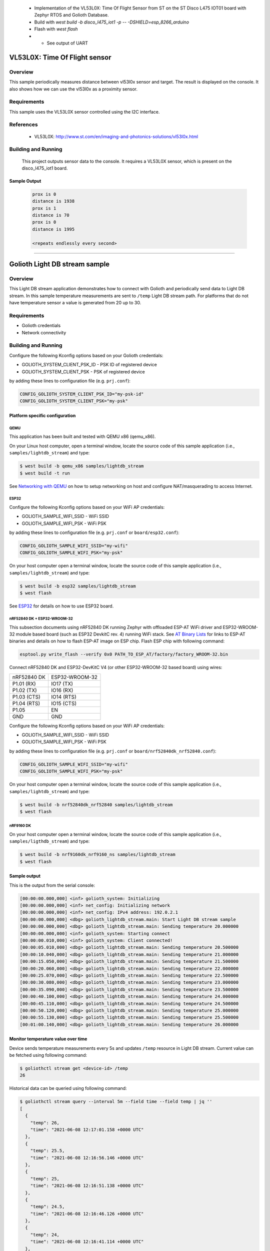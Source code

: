 .. _vl53l0x:

 - Implementation of the VL53L0X: Time Of Flight Sensor from ST on the ST Disco L475 IOT01 board with Zephyr RTOS and Golioth Database.

 - Build with `west build -b disco_l475_iot1 -p -- -DSHIELD=esp_8266_arduino`
 - Flash with `west flash`
 -  - See output of UART

VL53L0X: Time Of Flight sensor
##############################

Overview
********
This sample periodically measures distance between vl53l0x sensor
and target. The result is displayed on the console.
It also shows how we can use the vl53l0x as a proximity sensor.


Requirements
************

This sample uses the VL53L0X sensor controlled using the I2C interface.

References
**********

 - VL53L0X: http://www.st.com/en/imaging-and-photonics-solutions/vl53l0x.html

Building and Running
********************

 This project outputs sensor data to the console. It requires a VL53L0X
 sensor, which is present on the disco_l475_iot1 board.

 .. zephyr-app-commands::
    :app: samples/sensor/vl53l0x/
    :goals: build flash


Sample Output
=============

 .. code-block:: console

    prox is 0
    distance is 1938
    prox is 1
    distance is 70
    prox is 0
    distance is 1995

    <repeats endlessly every second>

############################################################

Golioth Light DB stream sample
##############################

Overview
********

This Light DB stream application demonstrates how to connect with Golioth and
periodically send data to Light DB stream. In this sample temperature
measurements are sent to ``/temp`` Light DB stream path. For platforms that do
not have temperature sensor a value is generated from 20 up to 30.

Requirements
************

- Golioth credentials
- Network connectivity

Building and Running
********************

Configure the following Kconfig options based on your Golioth credentials:

- GOLIOTH_SYSTEM_CLIENT_PSK_ID  - PSK ID of registered device
- GOLIOTH_SYSTEM_CLIENT_PSK     - PSK of registered device

by adding these lines to configuration file (e.g. ``prj.conf``):

.. code-block:: cfg

   CONFIG_GOLIOTH_SYSTEM_CLIENT_PSK_ID="my-psk-id"
   CONFIG_GOLIOTH_SYSTEM_CLIENT_PSK="my-psk"

Platform specific configuration
===============================

QEMU
----

This application has been built and tested with QEMU x86 (qemu_x86).

On your Linux host computer, open a terminal window, locate the source code
of this sample application (i.e., ``samples/lightdb_stream``) and type:

.. code-block:: console

   $ west build -b qemu_x86 samples/lightdb_stream
   $ west build -t run

See `Networking with QEMU`_ on how to setup networking on host and configure
NAT/masquerading to access Internet.

ESP32
-----

Configure the following Kconfig options based on your WiFi AP credentials:

- GOLIOTH_SAMPLE_WIFI_SSID  - WiFi SSID
- GOLIOTH_SAMPLE_WIFI_PSK   - WiFi PSK

by adding these lines to configuration file (e.g. ``prj.conf`` or
``board/esp32.conf``):

.. code-block:: cfg

   CONFIG_GOLIOTH_SAMPLE_WIFI_SSID="my-wifi"
   CONFIG_GOLIOTH_SAMPLE_WIFI_PSK="my-psk"

On your host computer open a terminal window, locate the source code of this
sample application (i.e., ``samples/lightdb_stream``) and type:

.. code-block:: console

   $ west build -b esp32 samples/lightdb_stream
   $ west flash

See `ESP32`_ for details on how to use ESP32 board.

nRF52840 DK + ESP32-WROOM-32
----------------------------

This subsection documents using nRF52840 DK running Zephyr with offloaded ESP-AT
WiFi driver and ESP32-WROOM-32 module based board (such as ESP32 DevkitC rev.
4) running WiFi stack. See `AT Binary Lists`_ for links to ESP-AT binaries and
details on how to flash ESP-AT image on ESP chip. Flash ESP chip with following
command:

.. code-block:: console

   esptool.py write_flash --verify 0x0 PATH_TO_ESP_AT/factory/factory_WROOM-32.bin

Connect nRF52840 DK and ESP32-DevKitC V4 (or other ESP32-WROOM-32 based board)
using wires:

+-----------+--------------+
|nRF52840 DK|ESP32-WROOM-32|
|           |              |
+-----------+--------------+
|P1.01 (RX) |IO17 (TX)     |
+-----------+--------------+
|P1.02 (TX) |IO16 (RX)     |
+-----------+--------------+
|P1.03 (CTS)|IO14 (RTS)    |
+-----------+--------------+
|P1.04 (RTS)|IO15 (CTS)    |
+-----------+--------------+
|P1.05      |EN            |
+-----------+--------------+
|GND        |GND           |
+-----------+--------------+

Configure the following Kconfig options based on your WiFi AP credentials:

- GOLIOTH_SAMPLE_WIFI_SSID - WiFi SSID
- GOLIOTH_SAMPLE_WIFI_PSK  - WiFi PSK

by adding these lines to configuration file (e.g. ``prj.conf`` or
``board/nrf52840dk_nrf52840.conf``):

.. code-block:: cfg

   CONFIG_GOLIOTH_SAMPLE_WIFI_SSID="my-wifi"
   CONFIG_GOLIOTH_SAMPLE_WIFI_PSK="my-psk"

On your host computer open a terminal window, locate the source code of this
sample application (i.e., ``samples/lightdb_stream``) and type:

.. code-block:: console

   $ west build -b nrf52840dk_nrf52840 samples/lightdb_stream
   $ west flash

nRF9160 DK
----------

On your host computer open a terminal window, locate the source code of this
sample application (i.e., ``samples/ligthdb_stream``) and type:

.. code-block:: console

   $ west build -b nrf9160dk_nrf9160_ns samples/lightdb_stream
   $ west flash

Sample output
=============

This is the output from the serial console:

.. code-block:: console

   [00:00:00.000,000] <inf> golioth_system: Initializing
   [00:00:00.000,000] <inf> net_config: Initializing network
   [00:00:00.000,000] <inf> net_config: IPv4 address: 192.0.2.1
   [00:00:00.000,000] <dbg> golioth_lightdb_stream.main: Start Light DB stream sample
   [00:00:00.000,000] <dbg> golioth_lightdb_stream.main: Sending temperature 20.000000
   [00:00:00.000,000] <inf> golioth_system: Starting connect
   [00:00:00.010,000] <inf> golioth_system: Client connected!
   [00:00:05.010,000] <dbg> golioth_lightdb_stream.main: Sending temperature 20.500000
   [00:00:10.040,000] <dbg> golioth_lightdb_stream.main: Sending temperature 21.000000
   [00:00:15.050,000] <dbg> golioth_lightdb_stream.main: Sending temperature 21.500000
   [00:00:20.060,000] <dbg> golioth_lightdb_stream.main: Sending temperature 22.000000
   [00:00:25.070,000] <dbg> golioth_lightdb_stream.main: Sending temperature 22.500000
   [00:00:30.080,000] <dbg> golioth_lightdb_stream.main: Sending temperature 23.000000
   [00:00:35.090,000] <dbg> golioth_lightdb_stream.main: Sending temperature 23.500000
   [00:00:40.100,000] <dbg> golioth_lightdb_stream.main: Sending temperature 24.000000
   [00:00:45.110,000] <dbg> golioth_lightdb_stream.main: Sending temperature 24.500000
   [00:00:50.120,000] <dbg> golioth_lightdb_stream.main: Sending temperature 25.000000
   [00:00:55.130,000] <dbg> golioth_lightdb_stream.main: Sending temperature 25.500000
   [00:01:00.140,000] <dbg> golioth_lightdb_stream.main: Sending temperature 26.000000

Monitor temperature value over time
===================================

Device sends temperature measurements every 5s and updates ``/temp`` resource in
Light DB stream. Current value can be fetched using following command:

.. code-block:: console

   $ goliothctl stream get <device-id> /temp
   26

Historical data can be queried using following command:

.. code-block:: console

   $ goliothctl stream query --interval 5m --field time --field temp | jq ''
   [
     {
       "temp": 26,
       "time": "2021-06-08 12:17:01.158 +0000 UTC"
     },
     {
       "temp": 25.5,
       "time": "2021-06-08 12:16:56.146 +0000 UTC"
     },
     {
       "temp": 25,
       "time": "2021-06-08 12:16:51.138 +0000 UTC"
     },
     {
       "temp": 24.5,
       "time": "2021-06-08 12:16:46.126 +0000 UTC"
     },
     {
       "temp": 24,
       "time": "2021-06-08 12:16:41.114 +0000 UTC"
     },
     {
       "temp": 23.5,
       "time": "2021-06-08 12:16:36.108 +0000 UTC"
     },
     {
       "temp": 23,
       "time": "2021-06-08 12:16:31.098 +0000 UTC"
     },
     {
       "temp": 22.5,
       "time": "2021-06-08 12:16:26.088 +0000 UTC"
     },
     {
       "temp": 22,
       "time": "2021-06-08 12:16:21.078 +0000 UTC"
     },
     {
       "temp": 21.5,
       "time": "2021-06-08 12:16:16.068 +0000 UTC"
     },
     {
       "temp": 21,
       "time": "2021-06-08 12:16:11.054 +0000 UTC"
     },
     {
       "temp": 20.5,
       "time": "2021-06-08 12:16:06.049 +0000 UTC"
     }
   ]


.. _Networking with QEMU: https://docs.zephyrproject.org/3.0.0/guides/networking/qemu_setup.html#networking-with-qemu
.. _ESP32: https://docs.zephyrproject.org/3.0.0/boards/xtensa/esp32/doc/index.html
.. _AT Binary Lists: https://docs.espressif.com/projects/esp-at/en/latest/AT_Binary_Lists/index.html
